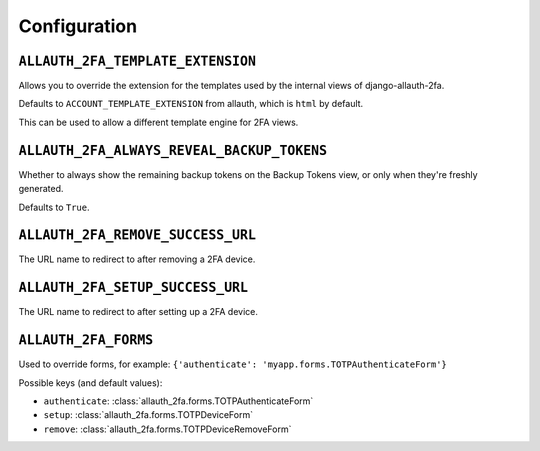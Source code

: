 Configuration
=============

``ALLAUTH_2FA_TEMPLATE_EXTENSION``
----------------------------------

Allows you to override the extension for the templates used by the internal
views of django-allauth-2fa.

Defaults to ``ACCOUNT_TEMPLATE_EXTENSION`` from allauth, which is ``html`` by
default.

This can be used to allow a different template engine for 2FA views.

``ALLAUTH_2FA_ALWAYS_REVEAL_BACKUP_TOKENS``
-------------------------------------------

Whether to always show the remaining backup tokens on the
Backup Tokens view, or only when they're freshly generated.

Defaults to ``True``.

``ALLAUTH_2FA_REMOVE_SUCCESS_URL``
-----------------------------------

The URL name to redirect to after removing a 2FA device.

``ALLAUTH_2FA_SETUP_SUCCESS_URL``
----------------------------------

The URL name to redirect to after setting up a 2FA device.

``ALLAUTH_2FA_FORMS``
----------------------------------

Used to override forms, for example:
``{'authenticate': 'myapp.forms.TOTPAuthenticateForm'}``

Possible keys (and default values):

* ``authenticate``: :class:`allauth_2fa.forms.TOTPAuthenticateForm`
* ``setup``: :class:`allauth_2fa.forms.TOTPDeviceForm`
* ``remove``: :class:`allauth_2fa.forms.TOTPDeviceRemoveForm`

